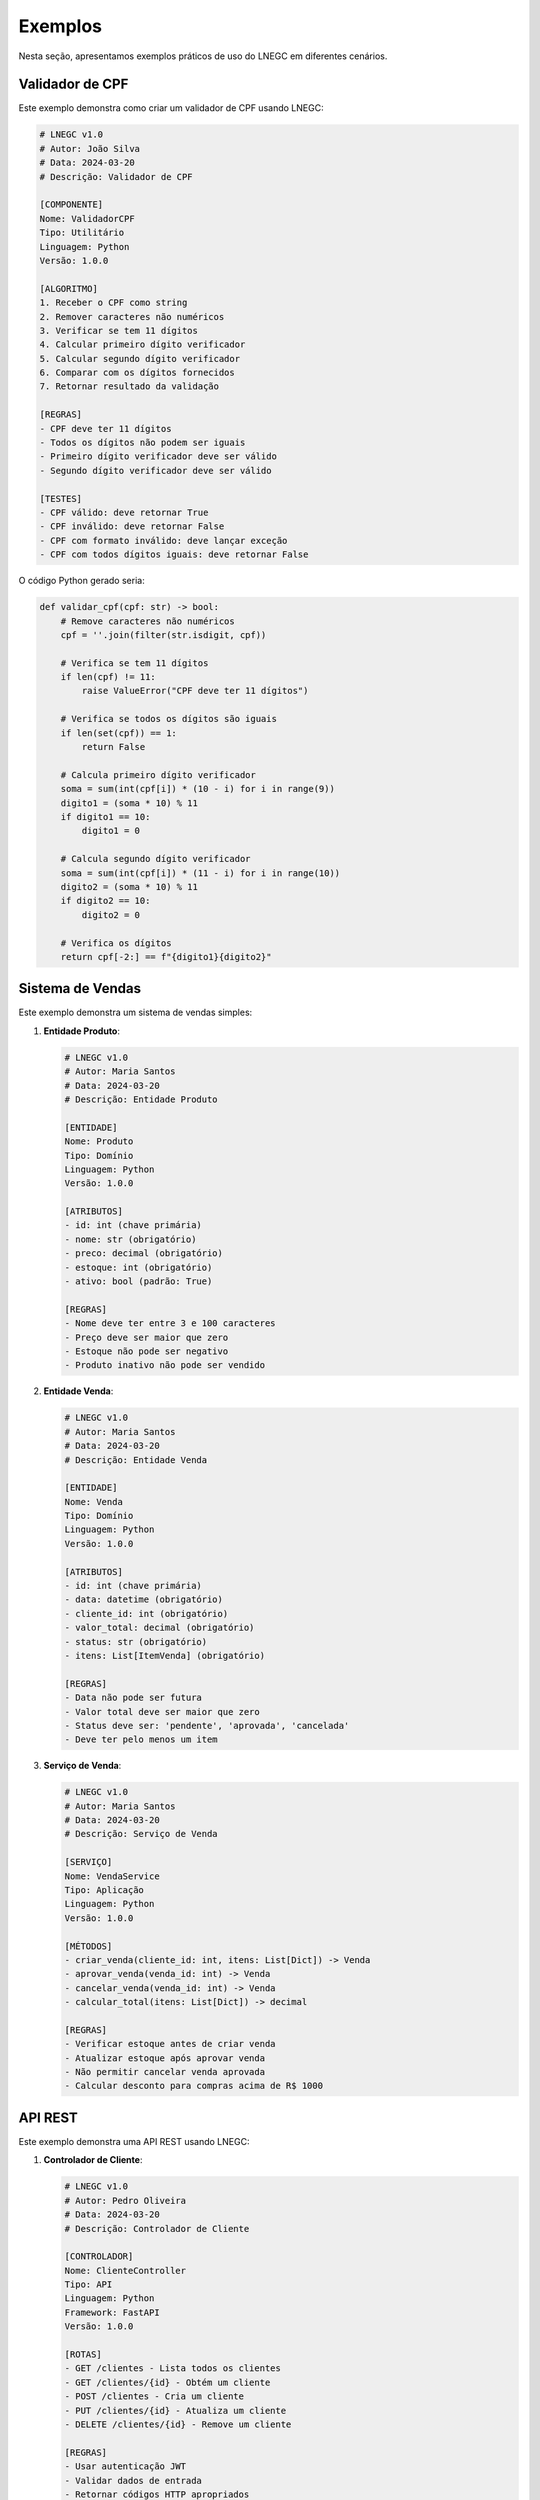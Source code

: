 Exemplos
========

Nesta seção, apresentamos exemplos práticos de uso do LNEGC em diferentes cenários.

Validador de CPF
-------------

Este exemplo demonstra como criar um validador de CPF usando LNEGC:

.. code-block:: text

    # LNEGC v1.0
    # Autor: João Silva
    # Data: 2024-03-20
    # Descrição: Validador de CPF

    [COMPONENTE]
    Nome: ValidadorCPF
    Tipo: Utilitário
    Linguagem: Python
    Versão: 1.0.0

    [ALGORITMO]
    1. Receber o CPF como string
    2. Remover caracteres não numéricos
    3. Verificar se tem 11 dígitos
    4. Calcular primeiro dígito verificador
    5. Calcular segundo dígito verificador
    6. Comparar com os dígitos fornecidos
    7. Retornar resultado da validação

    [REGRAS]
    - CPF deve ter 11 dígitos
    - Todos os dígitos não podem ser iguais
    - Primeiro dígito verificador deve ser válido
    - Segundo dígito verificador deve ser válido

    [TESTES]
    - CPF válido: deve retornar True
    - CPF inválido: deve retornar False
    - CPF com formato inválido: deve lançar exceção
    - CPF com todos dígitos iguais: deve retornar False

O código Python gerado seria:

.. code-block:: python

    def validar_cpf(cpf: str) -> bool:
        # Remove caracteres não numéricos
        cpf = ''.join(filter(str.isdigit, cpf))
        
        # Verifica se tem 11 dígitos
        if len(cpf) != 11:
            raise ValueError("CPF deve ter 11 dígitos")
            
        # Verifica se todos os dígitos são iguais
        if len(set(cpf)) == 1:
            return False
            
        # Calcula primeiro dígito verificador
        soma = sum(int(cpf[i]) * (10 - i) for i in range(9))
        digito1 = (soma * 10) % 11
        if digito1 == 10:
            digito1 = 0
            
        # Calcula segundo dígito verificador
        soma = sum(int(cpf[i]) * (11 - i) for i in range(10))
        digito2 = (soma * 10) % 11
        if digito2 == 10:
            digito2 = 0
            
        # Verifica os dígitos
        return cpf[-2:] == f"{digito1}{digito2}"

Sistema de Vendas
--------------

Este exemplo demonstra um sistema de vendas simples:

1. **Entidade Produto**:

   .. code-block:: text

       # LNEGC v1.0
       # Autor: Maria Santos
       # Data: 2024-03-20
       # Descrição: Entidade Produto

       [ENTIDADE]
       Nome: Produto
       Tipo: Domínio
       Linguagem: Python
       Versão: 1.0.0

       [ATRIBUTOS]
       - id: int (chave primária)
       - nome: str (obrigatório)
       - preco: decimal (obrigatório)
       - estoque: int (obrigatório)
       - ativo: bool (padrão: True)

       [REGRAS]
       - Nome deve ter entre 3 e 100 caracteres
       - Preço deve ser maior que zero
       - Estoque não pode ser negativo
       - Produto inativo não pode ser vendido

2. **Entidade Venda**:

   .. code-block:: text

       # LNEGC v1.0
       # Autor: Maria Santos
       # Data: 2024-03-20
       # Descrição: Entidade Venda

       [ENTIDADE]
       Nome: Venda
       Tipo: Domínio
       Linguagem: Python
       Versão: 1.0.0

       [ATRIBUTOS]
       - id: int (chave primária)
       - data: datetime (obrigatório)
       - cliente_id: int (obrigatório)
       - valor_total: decimal (obrigatório)
       - status: str (obrigatório)
       - itens: List[ItemVenda] (obrigatório)

       [REGRAS]
       - Data não pode ser futura
       - Valor total deve ser maior que zero
       - Status deve ser: 'pendente', 'aprovada', 'cancelada'
       - Deve ter pelo menos um item

3. **Serviço de Venda**:

   .. code-block:: text

       # LNEGC v1.0
       # Autor: Maria Santos
       # Data: 2024-03-20
       # Descrição: Serviço de Venda

       [SERVIÇO]
       Nome: VendaService
       Tipo: Aplicação
       Linguagem: Python
       Versão: 1.0.0

       [MÉTODOS]
       - criar_venda(cliente_id: int, itens: List[Dict]) -> Venda
       - aprovar_venda(venda_id: int) -> Venda
       - cancelar_venda(venda_id: int) -> Venda
       - calcular_total(itens: List[Dict]) -> decimal

       [REGRAS]
       - Verificar estoque antes de criar venda
       - Atualizar estoque após aprovar venda
       - Não permitir cancelar venda aprovada
       - Calcular desconto para compras acima de R$ 1000

API REST
-------

Este exemplo demonstra uma API REST usando LNEGC:

1. **Controlador de Cliente**:

   .. code-block:: text

       # LNEGC v1.0
       # Autor: Pedro Oliveira
       # Data: 2024-03-20
       # Descrição: Controlador de Cliente

       [CONTROLADOR]
       Nome: ClienteController
       Tipo: API
       Linguagem: Python
       Framework: FastAPI
       Versão: 1.0.0

       [ROTAS]
       - GET /clientes - Lista todos os clientes
       - GET /clientes/{id} - Obtém um cliente
       - POST /clientes - Cria um cliente
       - PUT /clientes/{id} - Atualiza um cliente
       - DELETE /clientes/{id} - Remove um cliente

       [REGRAS]
       - Usar autenticação JWT
       - Validar dados de entrada
       - Retornar códigos HTTP apropriados
       - Registrar todas as operações

2. **Modelo de Resposta**:

   .. code-block:: text

       # LNEGC v1.0
       # Autor: Pedro Oliveira
       # Data: 2024-03-20
       # Descrição: Modelo de Resposta

       [MODELO]
       Nome: RespostaAPI
       Tipo: DTO
       Linguagem: Python
       Framework: Pydantic
       Versão: 1.0.0

       [ATRIBUTOS]
       - sucesso: bool (obrigatório)
       - mensagem: str (opcional)
       - dados: Any (opcional)
       - erros: List[str] (opcional)

       [REGRAS]
       - Sucesso deve ser True para respostas 2xx
       - Mensagem deve ser informativa
       - Dados devem ser serializáveis
       - Erros devem ser claros e úteis

Testes de Integração
-----------------

Este exemplo demonstra testes de integração:

.. code-block:: text

    # LNEGC v1.0
    # Autor: Ana Costa
    # Data: 2024-03-20
    # Descrição: Testes de Integração

    [TESTES]
    Nome: VendaIntegrationTests
    Tipo: Integração
    Linguagem: Python
    Framework: pytest
    Versão: 1.0.0

    [CENÁRIOS]
    1. Criar venda com sucesso
       - Dado um cliente válido
       - E produtos em estoque
       - Quando criar uma venda
       - Então deve retornar venda criada
       - E atualizar estoque

    2. Falhar ao criar venda sem estoque
       - Dado um cliente válido
       - E produtos sem estoque
       - Quando tentar criar venda
       - Então deve lançar exceção
       - E não deve atualizar estoque

    3. Cancelar venda pendente
       - Dado uma venda pendente
       - Quando cancelar a venda
       - Então deve atualizar status
       - E não deve atualizar estoque

    [REGRAS]
    - Usar banco de dados de teste
    - Limpar dados entre testes
    - Verificar estado final
    - Validar todas as regras

Próximos Passos
-------------

1. Explore os exemplos fornecidos
2. Adapte para seu contexto
3. Crie seus próprios exemplos
4. Compartilhe com a comunidade 